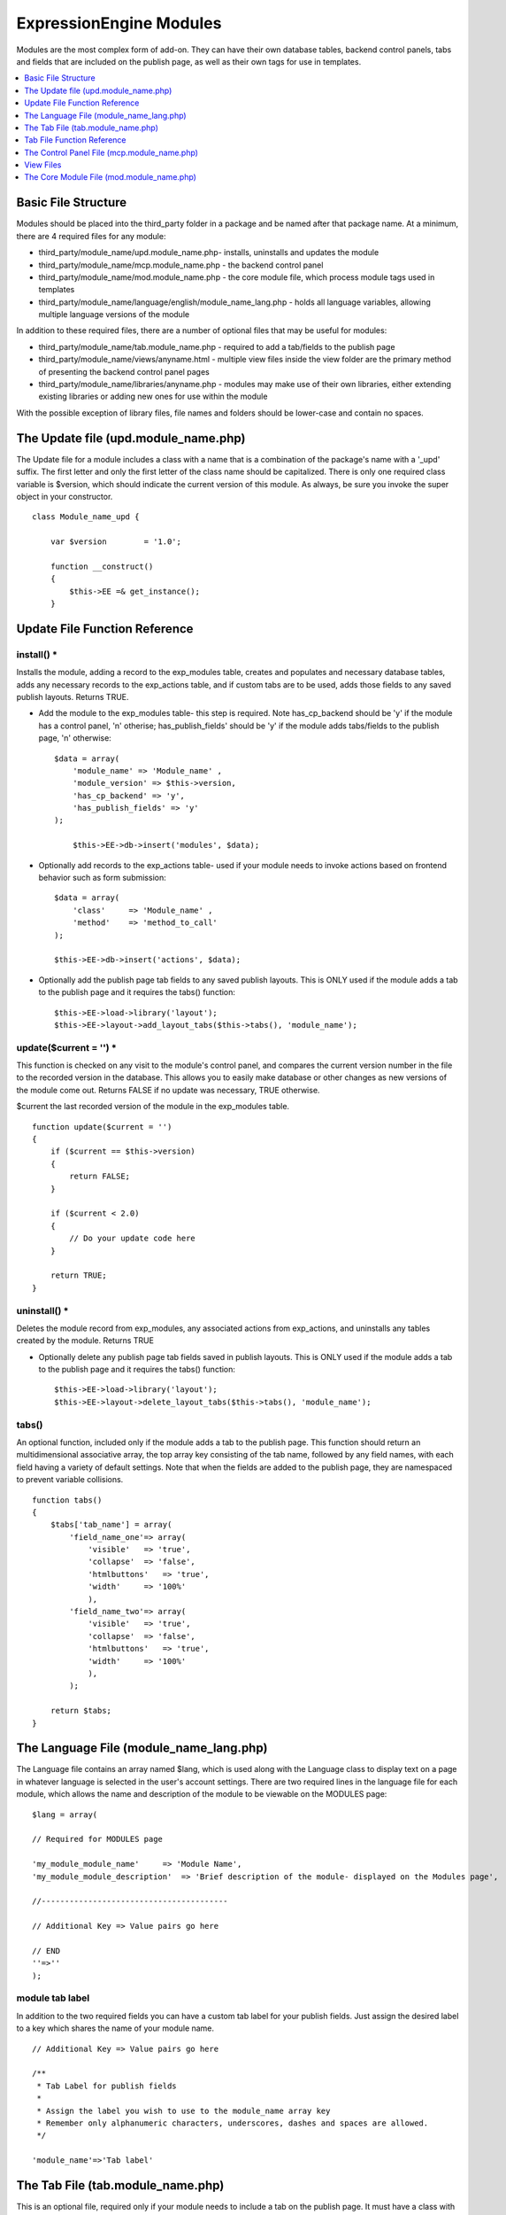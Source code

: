ExpressionEngine Modules
========================

Modules are the most complex form of add-on. They can have their own
database tables, backend control panels, tabs and fields that are
included on the publish page, as well as their own tags for use in
templates.

.. contents::
	:local:
	:depth: 1

Basic File Structure
--------------------

Modules should be placed into the third\_party folder in a package and
be named after that package name. At a minimum, there are 4 required
files for any module:

-  third\_party/module\_name/upd.module\_name.php- installs, uninstalls
   and updates the module
-  third\_party/module\_name/mcp.module\_name.php - the backend control
   panel
-  third\_party/module\_name/mod.module\_name.php - the core module
   file, which process module tags used in templates
-  third\_party/module\_name/language/english/module\_name\_lang.php -
   holds all language variables, allowing multiple language versions of
   the module

In addition to these required files, there are a number of optional
files that may be useful for modules:

-  third\_party/module\_name/tab.module\_name.php - required to add a
   tab/fields to the publish page
-  third\_party/module\_name/views/anyname.html - multiple view files
   inside the view folder are the primary method of presenting the
   backend control panel pages
-  third\_party/module\_name/libraries/anyname.php - modules may make
   use of their own libraries, either extending existing libraries or
   adding new ones for use within the module

With the possible exception of library files, file names and folders
should be lower-case and contain no spaces.

The Update file (upd.module\_name.php)
--------------------------------------

The Update file for a module includes a class with a name that is a
combination of the package's name with a '\_upd' suffix. The first
letter and only the first letter of the class name should be
capitalized. There is only one required class variable is $version,
which should indicate the current version of this module. As always, be
sure you invoke the super object in your constructor.

::

    class Module_name_upd { 

        var $version        = '1.0'; 
         
        function __construct() 
        { 
            $this->EE =& get_instance();
        }

Update File Function Reference
------------------------------

install() \*
~~~~~~~~~~~~

Installs the module, adding a record to the exp\_modules table, creates
and populates and necessary database tables, adds any necessary records
to the exp\_actions table, and if custom tabs are to be used, adds those
fields to any saved publish layouts. Returns TRUE.

-  Add the module to the exp\_modules table- this step is required. Note
   has\_cp\_backend should be 'y' if the module has a control panel, 'n'
   otherise; has\_publish\_fields' should be 'y' if the module adds
   tabs/fields to the publish page, 'n' otherwise:
   ::

       $data = array(
           'module_name' => 'Module_name' ,
           'module_version' => $this->version,
           'has_cp_backend' => 'y',
           'has_publish_fields' => 'y'
       );

           $this->EE->db->insert('modules', $data);

-  Optionally add records to the exp\_actions table- used if your module
   needs to invoke actions based on frontend behavior such as form
   submission:
   ::

       $data = array(
           'class'     => 'Module_name' ,
           'method'    => 'method_to_call'
       );

       $this->EE->db->insert('actions', $data);

-  Optionally add the publish page tab fields to any saved publish
   layouts. This is ONLY used if the module adds a tab to the publish
   page and it requires the tabs() function:
   ::

       $this->EE->load->library('layout');
       $this->EE->layout->add_layout_tabs($this->tabs(), 'module_name');

update($current = '') \*
~~~~~~~~~~~~~~~~~~~~~~~~

This function is checked on any visit to the module's control panel, and
compares the current version number in the file to the recorded version
in the database. This allows you to easily make database or other
changes as new versions of the module come out. Returns FALSE if no
update was necessary, TRUE otherwise.

$current the last recorded version of the module in the exp\_modules
table.

::

    function update($current = '')
    {
        if ($current == $this->version)
        {
            return FALSE;
        }
            
        if ($current < 2.0) 
        {
            // Do your update code here
        } 
        
        return TRUE; 
    }

uninstall() \*
~~~~~~~~~~~~~~

Deletes the module record from exp\_modules, any associated actions from
exp\_actions, and uninstalls any tables created by the module. Returns
TRUE

-  Optionally delete any publish page tab fields saved in publish
   layouts. This is ONLY used if the module adds a tab to the publish
   page and it requires the tabs() function:
   ::

       $this->EE->load->library('layout');
       $this->EE->layout->delete_layout_tabs($this->tabs(), 'module_name');

tabs()
~~~~~~

An optional function, included only if the module adds a tab to the
publish page. This function should return an multidimensional
associative array, the top array key consisting of the tab name,
followed by any field names, with each field having a variety of default
settings. Note that when the fields are added to the publish page, they
are namespaced to prevent variable collisions.

::

    function tabs()
    {
        $tabs['tab_name'] = array(
            'field_name_one'=> array(
                'visible'   => 'true',
                'collapse'  => 'false',
                'htmlbuttons'   => 'true',
                'width'     => '100%'
                ),
            'field_name_two'=> array(
                'visible'   => 'true',
                'collapse'  => 'false',
                'htmlbuttons'   => 'true',
                'width'     => '100%'
                ),                          
            );  
                    
        return $tabs;   
    }

The Language File (module\_name\_lang.php)
------------------------------------------

The Language file contains an array named $lang, which is used along
with the Language class to display text on a page in whatever language
is selected in the user's account settings. There are two required lines
in the language file for each module, which allows the name and
description of the module to be viewable on the MODULES page:

::

    $lang = array(

    // Required for MODULES page

    'my_module_module_name'     => 'Module Name',
    'my_module_module_description'  => 'Brief description of the module- displayed on the Modules page',

    //----------------------------------------

    // Additional Key => Value pairs go here

    // END
    ''=>''
    );

module tab label
~~~~~~~~~~~~~~~~

In addition to the two required fields you can have a custom tab label
for your publish fields. Just assign the desired label to a key which
shares the name of your module name.

::

    // Additional Key => Value pairs go here
        
    /**
     * Tab Label for publish fields
     *
     * Assign the label you wish to use to the module_name array key
     * Remember only alphanumeric characters, underscores, dashes and spaces are allowed. 
     */

    'module_name'=>'Tab label'

The Tab File (tab.module\_name.php)
-----------------------------------

This is an optional file, required only if your module needs to include
a tab on the publish page. It must have a class with a name that is a
combination of the package's name with a '\_tab' suffix. There are no
required class variables, though be sure you invoke the super object in
your constructor. Because multiple modules may be adding fields to the
publish page, all third party tab fields are namespaced using the
package name when displayed on the publish page. This namespacing will
be stripped prior to any data being returned to the tab functions.

Note: if your module includes a tab, do not forget to indicate this in
the update file when installing the module. Further, be sure to include
the tabs() function in the update file, and use it when updating custom
layouts on installation and uninstallation.

Tab File Function Reference
---------------------------

publish\_tabs($channel\_id, $entry\_id = '') \*
~~~~~~~~~~~~~~~~~~~~~~~~~~~~~~~~~~~~~~~~~~~~~~~

This function creates the fields that will be displayed on the publish
page. It must return $settings, a multidimensional associative array
specifying the display settings and values associated with each of your
fields.

$channel\_id the channel\_id the entry is currently being created in.

$entry\_id the entry\_id if this is an edit, empty otherwise.

The settings array elements:

field\_id
^^^^^^^^^^

The name of the field

field\_label
^^^^^^^^^^^^

The field label- typically a language variable is used here

field\_required
^^^^^^^^^^^^^^^

Indicates whether to include the 'required' class next to the field label: y/n

field\_data
^^^^^^^^^^^

The current data, if applicable.

field\_list\_items
^^^^^^^^^^^^^^^^^^

An array of options, otherwise an empty string.

options
^^^^^^^

An array of options, otherwise an empty string.

selected
^^^^^^^^

The selected value if applicable to the field\_type

field\_fmt
^^^^^^^^^^

Allowed field format options, if applicable: an associative array or empty string.

field\_instructions
^^^^^^^^^^^^^^^^^^^

Instructions to be displayed for this field in the publish page

field\_show\_fmt
^^^^^^^^^^^^^^^^

Determines whether the field format dropdown shows: y/n. Note- if
'y', you must specify the options available in field\_fmt

field\_pre\_populate
^^^^^^^^^^^^^^^^^^^^

Allows you to pre-populate a field when it is a new entry.

field\_text\_direction
^^^^^^^^^^^^^^^^^^^^^^

The direction of the text: ltr/rtl

field\_type
^^^^^^^^^^^

May be any existing field type

validate\_publish($params) \*
~~~~~~~~~~~~~~~~~~~~~~~~~~~~~

Allows you to validate the data after the publish form has been
submitted but before any additions to the database. Returns FALSE if
there are no errors, an array of errors otherwise.

$params a multidimensional associative array containing all of the data
available on the current submission. Note the array structure used in
the field check below:

::

    function validate_publish($params)
    {
        $errors = FALSE;
            
        if ( ! isset($params[0]['revision_post']['field_name_one']))
        {
            $errors = array(lang('required') => 'field__name_one');
        }

        return $errors;
    }

publish\_data\_db($params) \*
~~~~~~~~~~~~~~~~~~~~~~~~~~~~~

Allows the insertion of data after the core insert/update has been done,
thus making available the current $entry\_id. Returns nothing.

$params an associative array, the top level arrays consisting of:
'meta', 'data', 'mod\_data', and 'entry\_id'.

::

    function publish_data_db($params)
    {
        if (! isset($params['mod_data']['field_name_one'])  OR $params['mod_data']['field_name_one'] == '')
        {
            return;
        }
        
        $data = array(
            'entry_id' => $params['entry_id'],
            'file_id' => $params['mod_data']['field_name_one']
            );

            $this->EE->db->insert('table_name', $data); 
    }

publish\_data\_delete\_db($params) \*
~~~~~~~~~~~~~~~~~~~~~~~~~~~~~~~~~~~~~

Called near the end of the entry delete function, this allows you to
sync your records if any are tied to channel entry\_ids. Returns
nothing.

$params an array of entry\_ids.

The Control Panel File (mcp.module\_name.php)
---------------------------------------------

Used to create the backend control panel, it includes a class with a
name that is a combination of the package's name with a '\_mcp' suffix.
The first letter and only the first letter of the class name should be
capitalized. There are no required class variables. As always, be sure
you invoke the super object in your constructor. The control panel file
for a module without a backend control panel would look like:

::

    <?php if ( ! defined('BASEPATH')) exit('No direct script access allowed');

    class Module_name_mcp {

        function __construct()
        {
            $this->EE =& get_instance();
        }
    }
    // END CLASS

    /* End of file mcp.module_name.php */
    /* Location: ./system/expressionengine/third_party/modules/module_name/mcp.module_name.php */

Control Panel URLS
~~~~~~~~~~~~~~~~~~

If your module does have a backend, the url logic is very easy for a
human to parse. For example:

C=addons\_modules&M=show\_module\_cp&module=module\_name&method=add\_record.

**C=addons\_modules**
    C represents the **controller**, all of which are located in
    expressionengine/controllers/. In this example, the controller is
    'addons\_modules'. Controller names map directly to the urls.
**M=show\_module\_cp**
    M specifies the controller **method**- in this case the
    show\_module\_cp() method in the addons\_modules controller.
**module=module\_name**
    The module control panel- this is the name of your class, all lower
    case.
**method=add\_record**
    The **method** being called in the url maps directly to the method
    name in your control panel file. There is no need to route them
    manually.

Thus the above url would output whatever is returned by the
add\_record() method in your Module\_name\_mcp class. If no method is
specified, it will output the index() method by default.

Useful Control Panel Functions
~~~~~~~~~~~~~~~~~~~~~~~~~~~~~~

While all of the libraries and helpers from CodeIgniter and
ExpressionEngine (as well as your own libraries) are available, there
are a few CP library functions that will typically be used in any
control panel file:

-  Set the page title, which is also displayed in the breadcrumb. Any
   displayed control panel page should include a title:
   ::

       $this->EE->cp->set_variable('cp_page_title', $this->EE->lang->line('mymodule_module_name'));

-  For interior pages, you will want to add to the breadcrumb, allowing
   easy navigation back to your main page:
   ::

       $this->EE->cp->set_breadcrumb(BASE.AMP.'C=addons_modules'.AMP.'M=show_module_cp'.AMP.'module=module_name',
            $this->EE->lang->line('mymodule_module_name'));

-  If your module backend has multiple pages, you may want to create
   fourth level navigation. This is easily done in the constructor using
   the set\_right\_nav() function:
   ::

       $this->EE->cp->set_right_nav(array(
               'add_record'        => BASE.AMP.'C=addons_modules'.AMP.'M=show_module_cp'.AMP.'module=module_name'.AMP.'method=add_record'
           ));

Javascript
~~~~~~~~~~

While it is preferable that your module work for users who disable
javascript, you may well want to provide increased functionality for the
majority of users who don't. ExpressionEngine 2.x includes both its own
JavaScript library as well as the `The jQuery <http://jquery.com/>`_
JavaScript library, enabling developers to easily include JavaScript
enhancements. It is worth noting some 'best practices' when using
JavaScript in your control panel:

-  Loading jQuery plugins:
   ::

       $this->EE->cp->add_js_script(array('plugin' => 'dataTables'));

-  Outputting JavaScript to the browser:
   ::

       $this->EE->javascript->output();

-  After defining any JavaScript output, you must compile in order to
   display it.
   ::

       $this->EE->javascript->compile();

Working with Forms
~~~~~~~~~~~~~~~~~~

While creating forms for the backend is fairly routine, there are
several differences/additions worth noting:

-  The `Form Validation library <./usage/form_validation.html>`_ is the
   best means of checking submitted form data and returning in-line
   errors in the case of failed validation.
-  After form submission, you will generally want to output a success
   (or failure) message and redirect to a new page.
   ::

       $this->EE->session->set_flashdata('message_success', $this->EE->lang->line('record_added'));
       $this->EE->functions->redirect(BASE.AMP.'C=addons_modules'.AMP.'M=show_module_cp'.AMP.'module=module_name');    

Outputting Pages
~~~~~~~~~~~~~~~~

There are two ways to output content to the screen. For very simple
pages, you may want to simply return the desired output in a string. Any
string that the method returns is placed inside the cp page's content
container. With all but the simplest of output, the use of View files
will be the preferred method for handling your markup and presentation.

View Files
----------

While you aren't required to use views to create your backend pages,
they are the most modular and easy to read, modify, and edit approach to
building control panel pages. A view is simply an html page, or snippet
of a page, with some minimal php used to output variables. The variables
are passed to the view in an array when you load it. Setting the third
parameter of the load call to true will return the view to you as a
string:

::

    return $this->EE->load->view('index', $vars, TRUE); 

This would return the index.php view page, located in a **views**
folder. The view file is passed an array with all of the variables used
by the view, and those variables are simple 'plugged into' the html.

It is recommended that in view pages only, you use the `PHP's alternate
syntax <./guidelines/view_php_syntax.html>`_ in your views, as it makes
them easier to read and limits the amount of php. If this is not
supported by your server, ExpressionEngine will automatically rewrite
the tags.

The Core Module File (mod.module\_name.php)
-------------------------------------------

The Core Module file is used for outputting content via the Templates
and doing any processing that is required by both the Control Panel and
any module tags contained in a template. It includes a class with a name
that is a combination of the package's name with a '\_mod' suffix. The
first letter and only the first letter of the class name should be
capitalized. There is one required class variable, $return\_data, which
will contain the module's outputted content and is retrieved by the
Template parser after the module is done processing. As always, be sure
you invoke the super object in your constructor.

The tag structure of a module follows the same rules as the `Plugins
API <plugins.html>`_:

::

    {exp:module_name:method}

